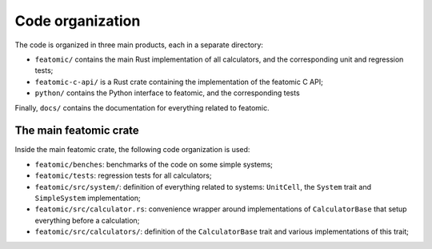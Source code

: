 Code organization
-----------------

The code is organized in three main products, each in a separate directory:

- ``featomic/`` contains the main Rust implementation of all calculators, and
  the corresponding unit and regression tests;
- ``featomic-c-api/`` is a Rust crate containing the implementation of the
  featomic C API;
- ``python/`` contains the Python interface to featomic, and the corresponding
  tests

Finally, ``docs/`` contains the documentation for everything related to
featomic.

The main featomic crate
^^^^^^^^^^^^^^^^^^^^^^^^

Inside the main featomic crate, the following code organization is used:

- ``featomic/benches``: benchmarks of the code on some simple systems;
- ``featomic/tests``: regression tests for all calculators;
- ``featomic/src/system/``: definition of everything related to systems:
  ``UnitCell``, the ``System`` trait and ``SimpleSystem`` implementation;
- ``featomic/src/calculator.rs``: convenience wrapper around implementations of
  ``CalculatorBase`` that setup everything before a calculation;
- ``featomic/src/calculators/``: definition of the ``CalculatorBase`` trait and
  various implementations of this trait;
